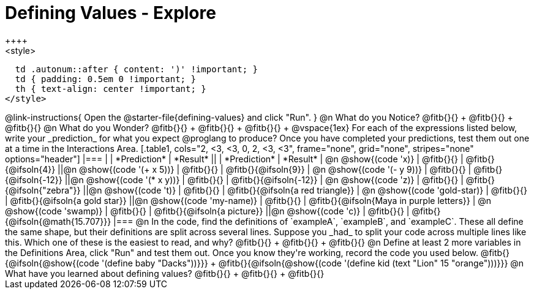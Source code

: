 = Defining Values - Explore
++++
<style>
  td .autonum::after { content: ')' !important; }
  td { padding: 0.5em 0 !important; }
  th { text-align: center !important; }
</style>
++++

@link-instructions{
Open the @starter-file{defining-values} and click "Run".
}

@n What do you Notice?

@fitb{}{} +
@fitb{}{} +
@fitb{}{}


@n What do you Wonder?

@fitb{}{} +
@fitb{}{} +
@fitb{}{} +

@vspace{1ex}

For each of the expressions listed below, write your _prediction_ for what you expect @proglang to produce? Once you have completed your predictions, test them out one at a time in the Interactions Area.

[.table1, cols="2, <3, <3, 0, 2, <3, <3", frame="none", grid="none", stripes="none" options="header"]
|===
|								    	            | *Prediction*	 | *Result*
||                                | *Prediction*	 | *Result*

| @n @show{(code 'x)}	   				  | @fitb{}{}  	   | @fitb{}{@ifsoln{4}}
||@n @show{(code '(+ x 5))} 			| @fitb{}{}  	   | @fitb{}{@ifsoln{9}}

| @n @show{(code '(- y 9))}				| @fitb{}{}  	   | @fitb{}{@ifsoln{-12}}
||@n @show{(code '(* x y))} 			| @fitb{}{}  	   | @fitb{}{@ifsoln{-12}}

| @n @show{(code 'z)}					    | @fitb{}{}  	   | @fitb{}{@ifsoln{"zebra"}}
||@n @show{(code 't)} 					  | @fitb{}{}  	   | @fitb{}{@ifsoln{a red triangle}}

| @n @show{(code 'gold-star)}			| @fitb{}{}  	   | @fitb{}{@ifsoln{a gold star}}
||@n @show{(code 'my-name)} 			| @fitb{}{}  	   | @fitb{}{@ifsoln{Maya in purple letters}}

| @n @show{(code 'swamp)}				  | @fitb{}{}  	   | @fitb{}{@ifsoln{a picture}}
||@n @show{(code 'c)}             | @fitb{}{}  	   | @fitb{}{@ifsoln{@math{15.707}}}

|===


@n In the code, find the definitions of `exampleA`, `exampleB`, and `exampleC`. These all define the same shape, but their definitions are split across several lines. Suppose you _had_ to split your code across multiple lines like this. Which one of these is the easiest to read, and why?

@fitb{}{} +
@fitb{}{} +
@fitb{}{}

@n Define at least 2 more variables in the Definitions Area, click "Run" and test them out. Once you know they're working, record the code you used below.

@fitb{}{@ifsoln{@show{(code '(define baby "Dacks"))}}} +
@fitb{}{@ifsoln{@show{(code '(define kid (text "Lion" 15 "orange")))}}}


@n What have you learned about defining values?

@fitb{}{} +
@fitb{}{} +
@fitb{}{}
